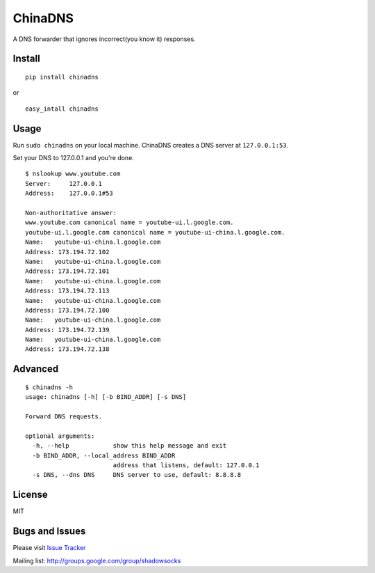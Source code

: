 ChinaDNS
========

|PyPI version| |Build Status|

A DNS forwarder that ignores incorrect(you know it) responses.

Install
-------

::

    pip install chinadns

or

::

    easy_intall chinadns

Usage
-----

Run ``sudo chinadns`` on your local machine. ChinaDNS creates a DNS
server at ``127.0.0.1:53``.

Set your DNS to 127.0.0.1 and you're done.

::

    $ nslookup www.youtube.com
    Server:     127.0.0.1
    Address:    127.0.0.1#53

    Non-authoritative answer:
    www.youtube.com canonical name = youtube-ui.l.google.com.
    youtube-ui.l.google.com canonical name = youtube-ui-china.l.google.com.
    Name:   youtube-ui-china.l.google.com
    Address: 173.194.72.102
    Name:   youtube-ui-china.l.google.com
    Address: 173.194.72.101
    Name:   youtube-ui-china.l.google.com
    Address: 173.194.72.113
    Name:   youtube-ui-china.l.google.com
    Address: 173.194.72.100
    Name:   youtube-ui-china.l.google.com
    Address: 173.194.72.139
    Name:   youtube-ui-china.l.google.com
    Address: 173.194.72.138

Advanced
--------

::

    $ chinadns -h
    usage: chinadns [-h] [-b BIND_ADDR] [-s DNS]

    Forward DNS requests.

    optional arguments:
      -h, --help            show this help message and exit
      -b BIND_ADDR, --local_address BIND_ADDR
                            address that listens, default: 127.0.0.1
      -s DNS, --dns DNS     DNS server to use, default: 8.8.8.8

License
-------

MIT

Bugs and Issues
---------------

Please visit `Issue
Tracker <https://github.com/clowwindy/ChinaDNS/issues?state=open>`__

Mailing list: http://groups.google.com/group/shadowsocks

.. |PyPI version| image:: https://img.shields.io/pypi/v/chinadns.svg?style=flat
   :target: https://pypi.python.org/pypi/chinadns
.. |Build Status| image:: https://img.shields.io/travis/clowwindy/ChinaDNS/master.svg?style=flat
   :target: https://travis-ci.org/clowwindy/ChinaDNS
